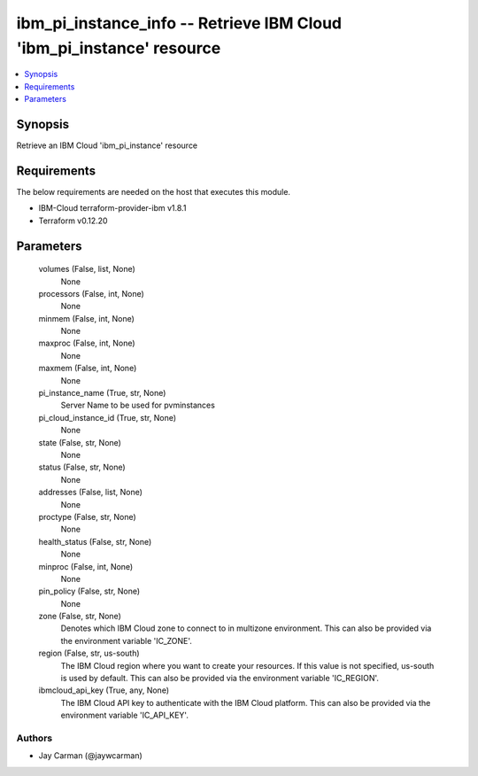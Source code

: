 
ibm_pi_instance_info -- Retrieve IBM Cloud 'ibm_pi_instance' resource
=====================================================================

.. contents::
   :local:
   :depth: 1


Synopsis
--------

Retrieve an IBM Cloud 'ibm_pi_instance' resource



Requirements
------------
The below requirements are needed on the host that executes this module.

- IBM-Cloud terraform-provider-ibm v1.8.1
- Terraform v0.12.20



Parameters
----------

  volumes (False, list, None)
    None


  processors (False, int, None)
    None


  minmem (False, int, None)
    None


  maxproc (False, int, None)
    None


  maxmem (False, int, None)
    None


  pi_instance_name (True, str, None)
    Server Name to be used for pvminstances


  pi_cloud_instance_id (True, str, None)
    None


  state (False, str, None)
    None


  status (False, str, None)
    None


  addresses (False, list, None)
    None


  proctype (False, str, None)
    None


  health_status (False, str, None)
    None


  minproc (False, int, None)
    None


  pin_policy (False, str, None)
    None


  zone (False, str, None)
    Denotes which IBM Cloud zone to connect to in multizone environment. This can also be provided via the environment variable 'IC_ZONE'.


  region (False, str, us-south)
    The IBM Cloud region where you want to create your resources. If this value is not specified, us-south is used by default. This can also be provided via the environment variable 'IC_REGION'.


  ibmcloud_api_key (True, any, None)
    The IBM Cloud API key to authenticate with the IBM Cloud platform. This can also be provided via the environment variable 'IC_API_KEY'.













Authors
~~~~~~~

- Jay Carman (@jaywcarman)


